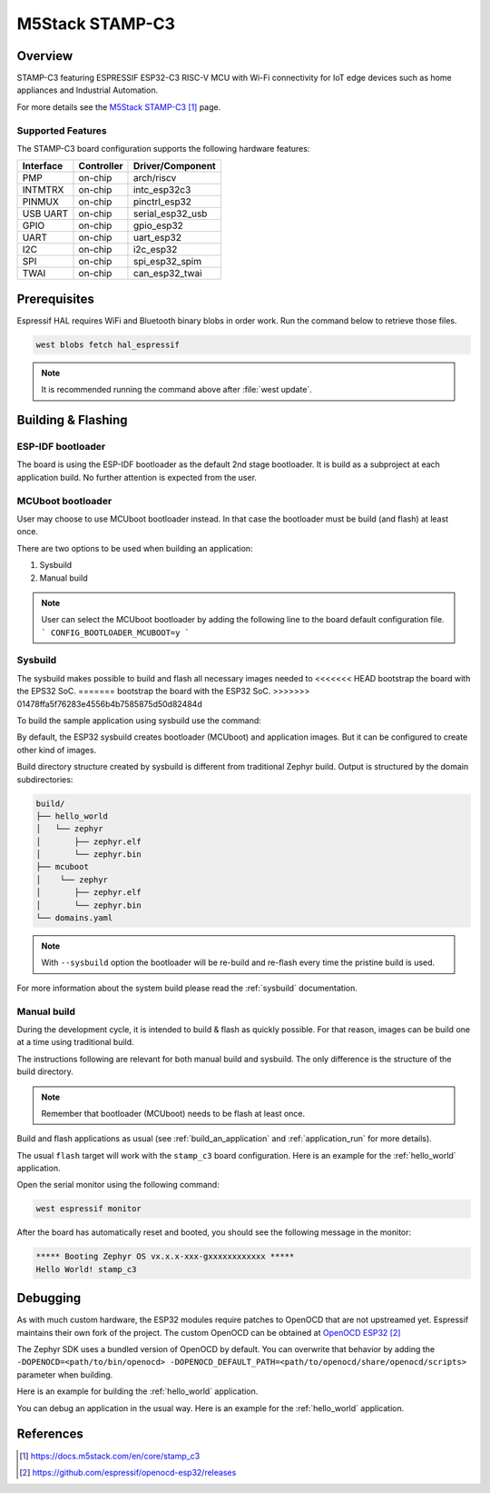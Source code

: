 .. _stamp_c3:

M5Stack STAMP-C3
##################

Overview
********

STAMP-C3 featuring ESPRESSIF ESP32-C3 RISC-V MCU with Wi-Fi connectivity
for IoT edge devices such as home appliances and Industrial Automation.

For more details see the `M5Stack STAMP-C3`_ page.

Supported Features
==================

The STAMP-C3 board configuration supports the following hardware features:

+-----------+------------+------------------+
| Interface | Controller | Driver/Component |
+===========+============+==================+
| PMP       | on-chip    | arch/riscv       |
+-----------+------------+------------------+
| INTMTRX   | on-chip    | intc_esp32c3     |
+-----------+------------+------------------+
| PINMUX    | on-chip    | pinctrl_esp32    |
+-----------+------------+------------------+
| USB UART  | on-chip    | serial_esp32_usb |
+-----------+------------+------------------+
| GPIO      | on-chip    | gpio_esp32       |
+-----------+------------+------------------+
| UART      | on-chip    | uart_esp32       |
+-----------+------------+------------------+
| I2C       | on-chip    | i2c_esp32        |
+-----------+------------+------------------+
| SPI       | on-chip    | spi_esp32_spim   |
+-----------+------------+------------------+
| TWAI      | on-chip    | can_esp32_twai   |
+-----------+------------+------------------+


Prerequisites
*************

Espressif HAL requires WiFi and Bluetooth binary blobs in order work. Run the command
below to retrieve those files.

.. code-block:: console

   west blobs fetch hal_espressif

.. note::

   It is recommended running the command above after :file:`west update`.

Building & Flashing
*******************

ESP-IDF bootloader
==================

The board is using the ESP-IDF bootloader as the default 2nd stage bootloader.
It is build as a subproject at each application build. No further attention
is expected from the user.

MCUboot bootloader
==================

User may choose to use MCUboot bootloader instead. In that case the bootloader
must be build (and flash) at least once.

There are two options to be used when building an application:

1. Sysbuild
2. Manual build

.. note::

   User can select the MCUboot bootloader by adding the following line
   to the board default configuration file.
   ```
   CONFIG_BOOTLOADER_MCUBOOT=y
   ```

Sysbuild
========

The sysbuild makes possible to build and flash all necessary images needed to
<<<<<<< HEAD
bootstrap the board with the EPS32 SoC.
=======
bootstrap the board with the ESP32 SoC.
>>>>>>> 01478ffa5f76283e4556b4b7585875d50d82484d

To build the sample application using sysbuild use the command:

.. zephyr-app-commands::
   :tool: west
   :app: samples/hello_world
   :board: stamp_c3
   :goals: build
   :west-args: --sysbuild
   :compact:

By default, the ESP32 sysbuild creates bootloader (MCUboot) and application
images. But it can be configured to create other kind of images.

Build directory structure created by sysbuild is different from traditional
Zephyr build. Output is structured by the domain subdirectories:

.. code-block::

  build/
  ├── hello_world
  │   └── zephyr
  │       ├── zephyr.elf
  │       └── zephyr.bin
  ├── mcuboot
  │    └── zephyr
  │       ├── zephyr.elf
  │       └── zephyr.bin
  └── domains.yaml

.. note::

   With ``--sysbuild`` option the bootloader will be re-build and re-flash
   every time the pristine build is used.

For more information about the system build please read the :ref:`sysbuild` documentation.

Manual build
============

During the development cycle, it is intended to build & flash as quickly possible.
For that reason, images can be build one at a time using traditional build.

The instructions following are relevant for both manual build and sysbuild.
The only difference is the structure of the build directory.

.. note::

   Remember that bootloader (MCUboot) needs to be flash at least once.

Build and flash applications as usual (see :ref:`build_an_application` and
:ref:`application_run` for more details).

.. zephyr-app-commands::
   :zephyr-app: samples/hello_world
   :board: stamp_c3
   :goals: build

The usual ``flash`` target will work with the ``stamp_c3`` board
configuration. Here is an example for the :ref:`hello_world`
application.

.. zephyr-app-commands::
   :zephyr-app: samples/hello_world
   :board: stamp_c3
   :goals: flash

Open the serial monitor using the following command:

.. code-block:: shell

   west espressif monitor

After the board has automatically reset and booted, you should see the following
message in the monitor:

.. code-block:: console

   ***** Booting Zephyr OS vx.x.x-xxx-gxxxxxxxxxxxx *****
   Hello World! stamp_c3

Debugging
*********

As with much custom hardware, the ESP32 modules require patches to
OpenOCD that are not upstreamed yet. Espressif maintains their own fork of
the project. The custom OpenOCD can be obtained at `OpenOCD ESP32`_

The Zephyr SDK uses a bundled version of OpenOCD by default. You can overwrite that behavior by adding the
``-DOPENOCD=<path/to/bin/openocd> -DOPENOCD_DEFAULT_PATH=<path/to/openocd/share/openocd/scripts>``
parameter when building.

Here is an example for building the :ref:`hello_world` application.

.. zephyr-app-commands::
   :zephyr-app: samples/hello_world
   :board: stamp_c3
   :goals: build flash
   :gen-args: -DOPENOCD=<path/to/bin/openocd> -DOPENOCD_DEFAULT_PATH=<path/to/openocd/share/openocd/scripts>

You can debug an application in the usual way. Here is an example for the :ref:`hello_world` application.

.. zephyr-app-commands::
   :zephyr-app: samples/hello_world
   :board: stamp_c3
   :goals: debug

References
**********

.. target-notes::

.. _`M5Stack STAMP-C3`: https://docs.m5stack.com/en/core/stamp_c3
.. _`ESP32C3 Technical Reference Manual`: https://espressif.com/sites/default/files/documentation/esp32-c3_technical_reference_manual_en.pdf
.. _`ESP32C3 Datasheet`: https://www.espressif.com/sites/default/files/documentation/esp32-c3_datasheet_en.pdf
.. _`OpenOCD ESP32`: https://github.com/espressif/openocd-esp32/releases
